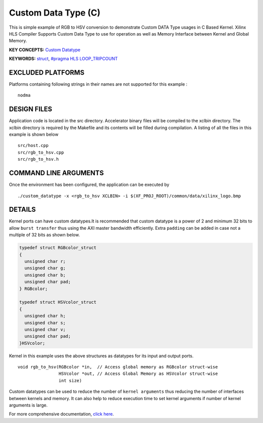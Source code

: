 Custom Data Type (C)
====================

This is simple example of RGB to HSV conversion to demonstrate Custom DATA Type usages in C Based Kernel. Xilinx HLS Compiler Supports Custom Data Type to use for operation as well as Memory Interface between Kernel and Global Memory.

**KEY CONCEPTS:** `Custom Datatype <https://www.xilinx.com/html_docs/xilinx2020_2/vitis_doc/vitis_hls_coding_styles.html#cfk1539734244479>`__

**KEYWORDS:** `struct <https://www.xilinx.com/html_docs/xilinx2020_2/vitis_doc/vitis_hls_coding_styles.html#ghc1585180876264>`__, `#pragma HLS LOOP_TRIPCOUNT <https://www.xilinx.com/html_docs/xilinx2020_2/vitis_doc/hls_pragmas.html#sty1504034367099>`__

EXCLUDED PLATFORMS
------------------

Platforms containing following strings in their names are not supported for this example :

::

   nodma

DESIGN FILES
------------

Application code is located in the src directory. Accelerator binary files will be compiled to the xclbin directory. The xclbin directory is required by the Makefile and its contents will be filled during compilation. A listing of all the files in this example is shown below

::

   src/host.cpp
   src/rgb_to_hsv.cpp
   src/rgb_to_hsv.h
   
COMMAND LINE ARGUMENTS
----------------------

Once the environment has been configured, the application can be executed by

::

   ./custom_datatype -x <rgb_to_hsv XCLBIN> -i $(XF_PROJ_ROOT)/common/data/xilinx_logo.bmp

DETAILS
-------

Kernel ports can have custom datatypes.It is recommended that custom
datatype is a power of 2 and minimum 32 bits to allow ``burst transfer``
thus using the AXI master bandwidth efficiently. Extra ``padding`` can
be added in case not a multiple of 32 bits as shown below.

.. code:: cpp

   typedef struct RGBcolor_struct
   {
     unsigned char r;
     unsigned char g;
     unsigned char b;
     unsigned char pad;
   } RGBcolor;

   typedef struct HSVcolor_struct
   {
     unsigned char h;
     unsigned char s;
     unsigned char v;
     unsigned char pad;
   }HSVcolor;

Kernel in this example uses the above structures as datatypes for its
input and output ports.

::

   void rgb_to_hsv(RGBcolor *in,  // Access global memory as RGBcolor struct-wise
                   HSVcolor *out, // Access Global Memory as HSVcolor struct-wise
                   int size) 

Custom datatypes can be used to reduce the number of
``kernel arguments`` thus reducing the number of interfaces between
kernels and memory. It can also help to reduce execution time to set
kernel arguments if number of kernel arguments is large.

For more comprehensive documentation, `click here <http://xilinx.github.io/Vitis_Accel_Examples>`__.